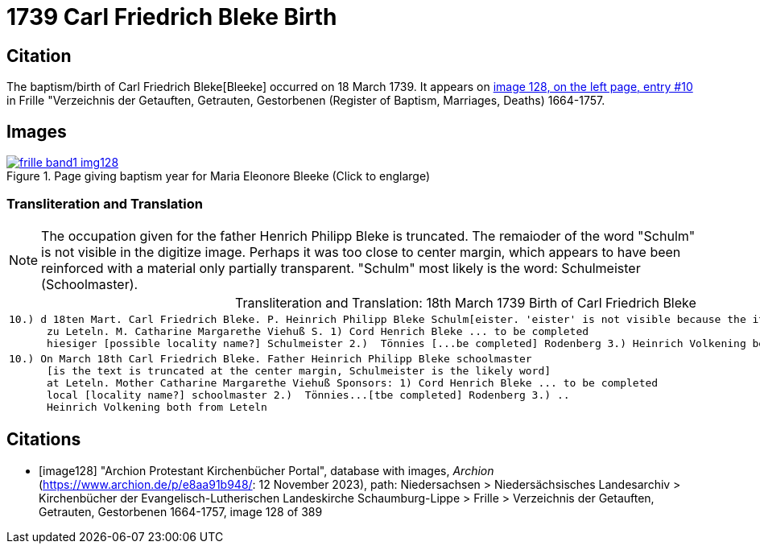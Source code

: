 = 1739 Carl Friedrich Bleke Birth
:page-role: wide

== Citation

The baptism/birth of Carl Friedrich Bleke[Bleeke] occurred on 18 March 1739. It appears on <<image128, image 128, on the left page, entry #10>> in
Frille "Verzeichnis der Getauften, Getrauten, Gestorbenen (Register of Baptism, Marriages, Deaths) 1664-1757.

== Images

image::frille-band1-img128.jpg[align=left,title='Page giving baptism year for Maria Eleonore Bleeke (Click to englarge)',link=self]

=== Transliteration and Translation

[NOTE]
The occupation given for the father Henrich Philipp Bleke is truncated. The remaioder
of the word "Schulm" is not visible in the digitize image. Perhaps it was too close
to center margin, which appears to have been reinforced with a material only partially
transparent. "Schulm" most likely is the word: Schulmeister (Schoolmaster).

[caption="Transliteration and Translation: "]
.18th March 1739 Birth of Carl Friedrich Bleke
[%autowidth,options="noheader",cols="l",frame="none"]
|===
|10.) d 18ten Mart. Carl Friedrich Bleke. P. Heinrich Philipp Bleke Schulm[eister. 'eister' is not visible because the it is covered over by tape] 
      zu Leteln. M. Catharine Margarethe Viehuß S. 1) Cord Henrich Bleke ... to be completed
      hiesiger [possible locality name?] Schulmeister 2.)  Tönnies [...be completed] Rodenberg 3.) Heinrich Volkening beide[both] aus Leteln 

|10.) On March 18th Carl Friedrich Bleke. Father Heinrich Philipp Bleke schoolmaster 
      [is the text is truncated at the center margin, Schulmeister is the likely word] 
      at Leteln. Mother Catharine Margarethe Viehuß Sponsors: 1) Cord Henrich Bleke ... to be completed
      local [locality name?] schoolmaster 2.)  Tönnies...[tbe completed] Rodenberg 3.) ..
      Heinrich Volkening both from Leteln 
|===


[bibliography]
== Citations

* [[[image128]]] "Archion Protestant Kirchenbücher Portal", database with images, _Archion_ (https://www.archion.de/p/e8aa91b948/: 12 November 2023), path: Niedersachsen > Niedersächsisches Landesarchiv > Kirchenbücher der Evangelisch-Lutherischen Landeskirche Schaumburg-Lippe > Frille > Verzeichnis der Getauften, Getrauten, Gestorbenen 1664-1757, image 128 of 389
